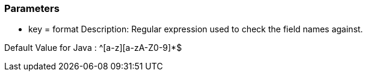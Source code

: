=== Parameters

* key = format
Description: Regular expression used to check the field names against.

Default Value for Java : ^[a-z][a-zA-Z0-9]*$



